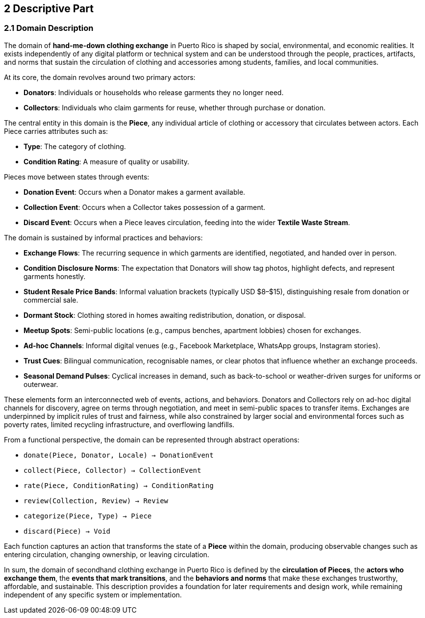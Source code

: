 == 2 Descriptive Part

=== *2.1 Domain Description*

The domain of *hand-me-down clothing exchange* in Puerto Rico is shaped by social, 
environmental, and economic realities. It exists independently of any digital platform 
or technical system and can be understood through the people, practices, artifacts, 
and norms that sustain the circulation of clothing and accessories among students, 
families, and local communities.

At its core, the domain revolves around two primary actors:

* *Donators*: Individuals or households who release garments they no longer need.
* *Collectors*: Individuals who claim garments for reuse, whether through purchase or donation.

The central entity in this domain is the *Piece*, any individual article of clothing or 
accessory that circulates between actors. Each Piece carries attributes such as:

* *Type*: The category of clothing.
* *Condition Rating*: A measure of quality or usability.

Pieces move between states through events:

* *Donation Event*: Occurs when a Donator makes a garment available.
* *Collection Event*: Occurs when a Collector takes possession of a garment.
* *Discard Event*: Occurs when a Piece leaves circulation, feeding into the wider *Textile Waste Stream*.

The domain is sustained by informal practices and behaviors:

* *Exchange Flows*: The recurring sequence in which garments are identified, 
  negotiated, and handed over in person.
* *Condition Disclosure Norms*: The expectation that Donators will show tag photos, 
  highlight defects, and represent garments honestly.
* *Student Resale Price Bands*: Informal valuation brackets (typically USD $8–$15), 
  distinguishing resale from donation or commercial sale.
* *Dormant Stock*: Clothing stored in homes awaiting redistribution, donation, or disposal.
* *Meetup Spots*: Semi-public locations (e.g., campus benches, apartment lobbies) 
  chosen for exchanges.
* *Ad-hoc Channels*: Informal digital venues (e.g., Facebook Marketplace, WhatsApp groups, Instagram stories).
* *Trust Cues*: Bilingual communication, recognisable names, or clear photos that 
  influence whether an exchange proceeds.
* *Seasonal Demand Pulses*: Cyclical increases in demand, such as back-to-school 
  or weather-driven surges for uniforms or outerwear.

These elements form an interconnected web of events, actions, and behaviors. 
Donators and Collectors rely on ad-hoc digital channels for discovery, agree on 
terms through negotiation, and meet in semi-public spaces to transfer items. 
Exchanges are underpinned by implicit rules of trust and fairness, while also 
constrained by larger social and environmental forces such as poverty rates, 
limited recycling infrastructure, and overflowing landfills.

From a functional perspective, the domain can be represented through abstract operations:

* `donate(Piece, Donator, Locale) → DonationEvent`
* `collect(Piece, Collector) → CollectionEvent`
* `rate(Piece, ConditionRating) → ConditionRating`
* `review(Collection, Review) → Review`
* `categorize(Piece, Type) → Piece`
* `discard(Piece) → Void`

Each function captures an action that transforms the state of a *Piece* within the domain, 
producing observable changes such as entering circulation, changing ownership, or leaving circulation.

In sum, the domain of secondhand clothing exchange in Puerto Rico is defined by the 
*circulation of Pieces*, the *actors who exchange them*, the *events that mark transitions*, 
and the *behaviors and norms* that make these exchanges trustworthy, affordable, 
and sustainable. This description provides a foundation for later requirements 
and design work, while remaining independent of any specific system or implementation.
